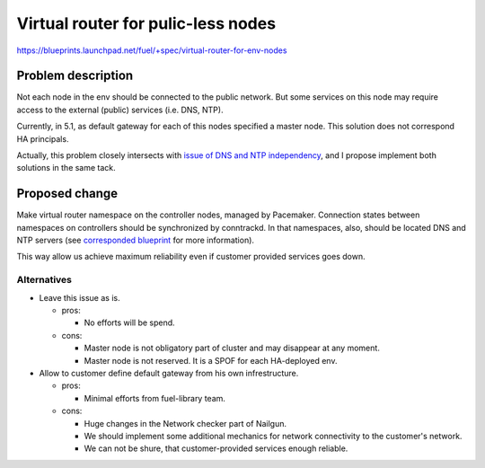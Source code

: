 ..
 This work is licensed under a Creative Commons Attribution 3.0 Unported
 License.

 http://creativecommons.org/licenses/by/3.0/legalcode

===================================
Virtual router for pulic-less nodes
===================================

https://blueprints.launchpad.net/fuel/+spec/virtual-router-for-env-nodes

Problem description
===================

Not each node in the env should be connected to the public network. But some
services on this node may require access to the external (public) services
(i.e. DNS, NTP).

Currently, in 5.1, as default gateway for each of this nodes specified a master
node. This solution does not correspond HA principals.

Actually, this problem closely intersects with `issue of DNS and NTP independency
<https://blueprints.launchpad.net/fuel/+spec/external-dns-ntp-support>`_, and I
propose implement both solutions in the same tack.

Proposed change
===============

Make virtual router namespace on the controller nodes, managed by Pacemaker.
Connection states between namespaces on controllers should be synchronized by
conntrackd. In that namespaces, also, should be located DNS and NTP servers (see
`corresponded blueprint
<https://blueprints.launchpad.net/fuel/+spec/external-dns-ntp-support>`_
for more information).

This way allow us achieve maximum reliability even if customer provided services
goes down.

Alternatives
------------

* Leave this issue as is.

  * pros:

    * No efforts will be spend.

  * cons:

    * Master node is not obligatory part of cluster and may disappear at any
      moment.
    * Master node is not reserved. It is a SPOF for each HA-deployed env.


* Allow to customer define default gateway from his own infrestructure.

  * pros:

    * Minimal efforts from fuel-library team.

  * cons:

    * Huge changes in the Network checker part of Nailgun.
    * We should implement some additional mechanics for network connectivity
      to the customer's network.
    * We can not be shure, that customer-provided services enough reliable.

